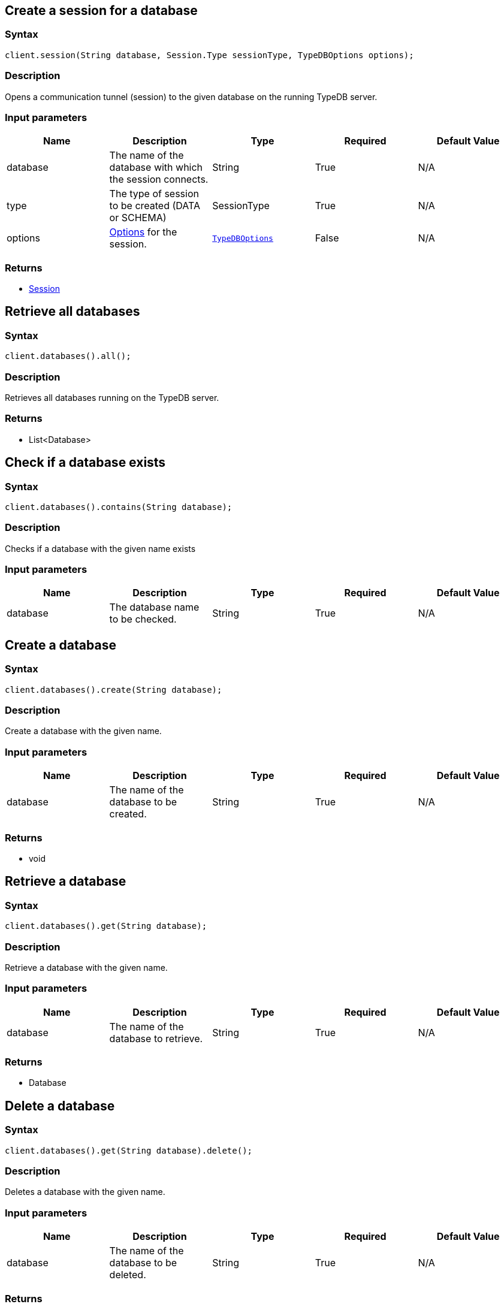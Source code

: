 == Create a session for a database

=== Syntax

[source,java]
----
client.session(String database, Session.Type sessionType, TypeDBOptions options);
----

=== Description

Opens a communication tunnel (session) to the given database on the running TypeDB server.

=== Input parameters

[options="header"]
|===
|Name |Description |Type |Required |Default Value
| database | The name of the database with which the session connects. | String | True | N/A
| type | The type of session to be created (DATA or SCHEMA) | SessionType | True | N/A

| options
| xref:clients::java/java-api-ref.adoc#_options[Options] for the session.
| xref:clients::java/java-api-ref.adoc#_options[`TypeDBOptions`]
| False
| N/A
|===

=== Returns

* <<_session_methods,Session>>

== Retrieve all databases

=== Syntax

[source,java]
----
client.databases().all();
----

=== Description

Retrieves all databases running on the TypeDB server.

=== Returns

* List<Database>

== Check if a database exists

=== Syntax

[source,java]
----
client.databases().contains(String database);
----

=== Description

Checks if a database with the given name exists

=== Input parameters

[options="header"]
|===
|Name |Description |Type |Required |Default Value
| database | The database name to be checked. | String | True | N/A
|===

== Create a database

=== Syntax

[source,java]
----
client.databases().create(String database);
----

=== Description

Create a database with the given name.

=== Input parameters

[options="header"]
|===
|Name |Description |Type |Required |Default Value
| database | The name of the database to be created. | String | True | N/A
|===

=== Returns

* void

== Retrieve a database

=== Syntax

[source,java]
----
client.databases().get(String database);
----

=== Description

Retrieve a database with the given name.

=== Input parameters

[options="header"]
|===
|Name |Description |Type |Required |Default Value
| database | The name of the database to retrieve. | String | True | N/A
|===

=== Returns

* Database

== Delete a database

=== Syntax

[source,java]
----
client.databases().get(String database).delete();
----

=== Description

Deletes a database with the given name.

=== Input parameters

[options="header"]
|===
|Name |Description |Type |Required |Default Value
| database | The name of the database to be deleted. | String | True | N/A
|===

=== Returns

* void

== Retrieve all users

=== Syntax

[source,java]
----
client.users().all();
----

=== Description

Retrieves all users running on the TypeDB server.

=== Returns

* List<user>

== Check if a user exists

=== Syntax

[source,java]
----
client.users().contains(String user);
----

=== Description

Checks if a user with the given name exists

=== Input parameters

[options="header"]
|===
|Name |Description |Type |Required |Default Value
| user | The user name to be checked. | String | True | N/A
|===

== Create a user

=== Syntax

[source,java]
----
client.users().create(String user);
----

=== Description

Create a user with the given name.

=== Input parameters

[options="header"]
|===
|Name |Description |Type |Required |Default Value
| user | The name of the user to be created. | String | True | N/A
|===

=== Returns

* void

== Retrieve a user

=== Syntax

[source,java]
----
client.users().get(String user);
----

=== Description

Retrieve a user with the given name.

=== Input parameters

[options="header"]
|===
|Name |Description |Type |Required |Default Value
| user | The name of the user to retrieve. | String | True | N/A
|===

=== Returns

* user

== Delete a user

=== Syntax

[source,java]
----
client.users().delete(String username);
----

=== Description

Deletes a user with the given name.

=== Input parameters

[options="header"]
|===
|Name |Description |Type |Required |Default Value
| user | The name of the user to be deleted. | String | True | N/A
|===

=== Returns

* void

== Set a user's password

=== Syntax

[source,java]
----
client.users().passwordSet(String username, String password);
----

=== Description

Deletes a user with the given name.

=== Input parameters

[options="header"]
|===
|Name |Description |Type |Required |Default Value
| user | The name of the user to update the password of. | String | True | N/A
| password | User's new password. | String | True | N/A
|===

=== Returns

* void

== Close a client

=== Syntax

[source,java]
----
client.close();
----

=== Description

Closes the client. Before instantiating a new client, the client that's currently open should first be closed.

=== Returns

* void

